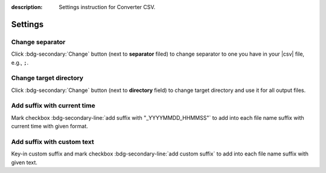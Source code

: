 :description: Settings instruction for Converter CSV.

########
Settings
########

Change separator
################

Click :bdg-secondary:`Change` button (next to **separator** filed) to change separator to one you have in your |csv| file, e.g., ``;``.

Change target directory
#######################

Click :bdg-secondary:`Change` button (next to **directory** field) to change target directory and use it for all output files.

Add suffix with current time
############################

Mark checkbox :bdg-secondary-line:`add suffix with "_YYYYMMDD_HHMMSS"` to add into each file name suffix with current time with given format.

Add suffix with custom text
###########################

Key-in custom suffix and mark checkbox :bdg-secondary-line:`add custom suffix` to add into each file name suffix with given text.